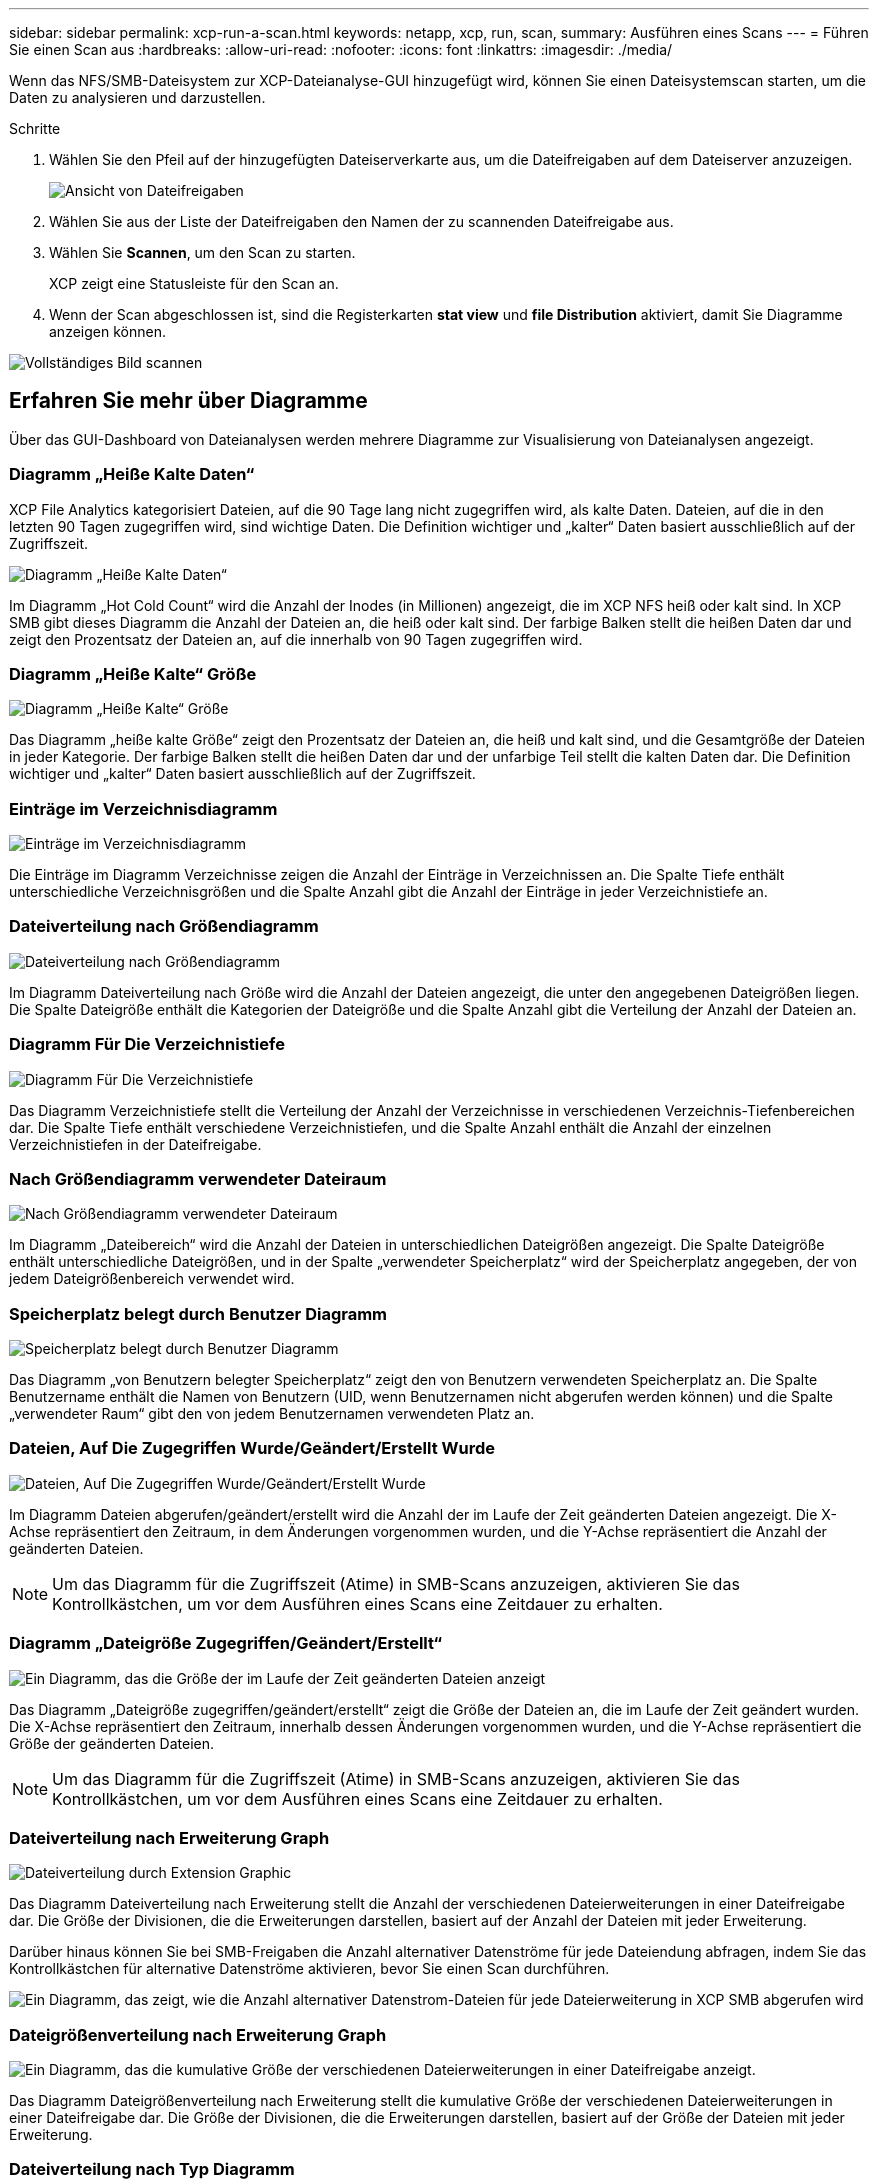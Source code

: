 ---
sidebar: sidebar 
permalink: xcp-run-a-scan.html 
keywords: netapp, xcp, run, scan, 
summary: Ausführen eines Scans 
---
= Führen Sie einen Scan aus
:hardbreaks:
:allow-uri-read: 
:nofooter: 
:icons: font
:linkattrs: 
:imagesdir: ./media/


[role="lead"]
Wenn das NFS/SMB-Dateisystem zur XCP-Dateianalyse-GUI hinzugefügt wird, können Sie einen Dateisystemscan starten, um die Daten zu analysieren und darzustellen.

.Schritte
. Wählen Sie den Pfeil auf der hinzugefügten Dateiserverkarte aus, um die Dateifreigaben auf dem Dateiserver anzuzeigen.
+
image:xcp_image4.png["Ansicht von Dateifreigaben"]

. Wählen Sie aus der Liste der Dateifreigaben den Namen der zu scannenden Dateifreigabe aus.
. Wählen Sie *Scannen*, um den Scan zu starten.
+
XCP zeigt eine Statusleiste für den Scan an.

. Wenn der Scan abgeschlossen ist, sind die Registerkarten *stat view* und *file Distribution* aktiviert, damit Sie Diagramme anzeigen können.


image:xcp_image5.png["Vollständiges Bild scannen"]



== Erfahren Sie mehr über Diagramme

Über das GUI-Dashboard von Dateianalysen werden mehrere Diagramme zur Visualisierung von Dateianalysen angezeigt.



=== Diagramm „Heiße Kalte Daten“

XCP File Analytics kategorisiert Dateien, auf die 90 Tage lang nicht zugegriffen wird, als kalte Daten. Dateien, auf die in den letzten 90 Tagen zugegriffen wird, sind wichtige Daten. Die Definition wichtiger und „kalter“ Daten basiert ausschließlich auf der Zugriffszeit.

image:xcp_image6.png["Diagramm „Heiße Kalte Daten“"]

Im Diagramm „Hot Cold Count“ wird die Anzahl der Inodes (in Millionen) angezeigt, die im XCP NFS heiß oder kalt sind. In XCP SMB gibt dieses Diagramm die Anzahl der Dateien an, die heiß oder kalt sind. Der farbige Balken stellt die heißen Daten dar und zeigt den Prozentsatz der Dateien an, auf die innerhalb von 90 Tagen zugegriffen wird.



=== Diagramm „Heiße Kalte“ Größe

image:xcp_image7.png["Diagramm „Heiße Kalte“ Größe"]

Das Diagramm „heiße kalte Größe“ zeigt den Prozentsatz der Dateien an, die heiß und kalt sind, und die Gesamtgröße der Dateien in jeder Kategorie. Der farbige Balken stellt die heißen Daten dar und der unfarbige Teil stellt die kalten Daten dar. Die Definition wichtiger und „kalter“ Daten basiert ausschließlich auf der Zugriffszeit.



=== Einträge im Verzeichnisdiagramm

image:xcp_image8.png["Einträge im Verzeichnisdiagramm"]

Die Einträge im Diagramm Verzeichnisse zeigen die Anzahl der Einträge in Verzeichnissen an. Die Spalte Tiefe enthält unterschiedliche Verzeichnisgrößen und die Spalte Anzahl gibt die Anzahl der Einträge in jeder Verzeichnistiefe an.



=== Dateiverteilung nach Größendiagramm

image:xcp_image9.png["Dateiverteilung nach Größendiagramm"]

Im Diagramm Dateiverteilung nach Größe wird die Anzahl der Dateien angezeigt, die unter den angegebenen Dateigrößen liegen. Die Spalte Dateigröße enthält die Kategorien der Dateigröße und die Spalte Anzahl gibt die Verteilung der Anzahl der Dateien an.



=== Diagramm Für Die Verzeichnistiefe

image:xcp_image10.png["Diagramm Für Die Verzeichnistiefe"]

Das Diagramm Verzeichnistiefe stellt die Verteilung der Anzahl der Verzeichnisse in verschiedenen Verzeichnis-Tiefenbereichen dar. Die Spalte Tiefe enthält verschiedene Verzeichnistiefen, und die Spalte Anzahl enthält die Anzahl der einzelnen Verzeichnistiefen in der Dateifreigabe.



=== Nach Größendiagramm verwendeter Dateiraum

image:xcp_image11.png["Nach Größendiagramm verwendeter Dateiraum"]

Im Diagramm „Dateibereich“ wird die Anzahl der Dateien in unterschiedlichen Dateigrößen angezeigt. Die Spalte Dateigröße enthält unterschiedliche Dateigrößen, und in der Spalte „verwendeter Speicherplatz“ wird der Speicherplatz angegeben, der von jedem Dateigrößenbereich verwendet wird.



=== Speicherplatz belegt durch Benutzer Diagramm

image:xcp_image12.png["Speicherplatz belegt durch Benutzer Diagramm"]

Das Diagramm „von Benutzern belegter Speicherplatz“ zeigt den von Benutzern verwendeten Speicherplatz an. Die Spalte Benutzername enthält die Namen von Benutzern (UID, wenn Benutzernamen nicht abgerufen werden können) und die Spalte „verwendeter Raum“ gibt den von jedem Benutzernamen verwendeten Platz an.



=== Dateien, Auf Die Zugegriffen Wurde/Geändert/Erstellt Wurde

image:xcp_image13.png["Dateien, Auf Die Zugegriffen Wurde/Geändert/Erstellt Wurde"]

Im Diagramm Dateien abgerufen/geändert/erstellt wird die Anzahl der im Laufe der Zeit geänderten Dateien angezeigt. Die X-Achse repräsentiert den Zeitraum, in dem Änderungen vorgenommen wurden, und die Y-Achse repräsentiert die Anzahl der geänderten Dateien.


NOTE: Um das Diagramm für die Zugriffszeit (Atime) in SMB-Scans anzuzeigen, aktivieren Sie das Kontrollkästchen, um vor dem Ausführen eines Scans eine Zeitdauer zu erhalten.



=== Diagramm „Dateigröße Zugegriffen/Geändert/Erstellt“

image:xcp-filesize-amc.png["Ein Diagramm, das die Größe der im Laufe der Zeit geänderten Dateien anzeigt"]

Das Diagramm „Dateigröße zugegriffen/geändert/erstellt“ zeigt die Größe der Dateien an, die im Laufe der Zeit geändert wurden. Die X-Achse repräsentiert den Zeitraum, innerhalb dessen Änderungen vorgenommen wurden, und die Y-Achse repräsentiert die Größe der geänderten Dateien.


NOTE: Um das Diagramm für die Zugriffszeit (Atime) in SMB-Scans anzuzeigen, aktivieren Sie das Kontrollkästchen, um vor dem Ausführen eines Scans eine Zeitdauer zu erhalten.



=== Dateiverteilung nach Erweiterung Graph

image:xcp_image14.png["Dateiverteilung durch Extension Graphic"]

Das Diagramm Dateiverteilung nach Erweiterung stellt die Anzahl der verschiedenen Dateierweiterungen in einer Dateifreigabe dar. Die Größe der Divisionen, die die Erweiterungen darstellen, basiert auf der Anzahl der Dateien mit jeder Erweiterung.

Darüber hinaus können Sie bei SMB-Freigaben die Anzahl alternativer Datenströme für jede Dateiendung abfragen, indem Sie das Kontrollkästchen für alternative Datenströme aktivieren, bevor Sie einen Scan durchführen.

image:xcp-file-distribution-ads.png["Ein Diagramm, das zeigt, wie die Anzahl alternativer Datenstrom-Dateien für jede Dateierweiterung in XCP SMB abgerufen wird"]



=== Dateigrößenverteilung nach Erweiterung Graph

image:xcp-filesize-dist-ex.png["Ein Diagramm, das die kumulative Größe der verschiedenen Dateierweiterungen in einer Dateifreigabe anzeigt."]

Das Diagramm Dateigrößenverteilung nach Erweiterung stellt die kumulative Größe der verschiedenen Dateierweiterungen in einer Dateifreigabe dar. Die Größe der Divisionen, die die Erweiterungen darstellen, basiert auf der Größe der Dateien mit jeder Erweiterung.



=== Dateiverteilung nach Typ Diagramm

image:xcp_image15.png["Dateiverteilung durch Extension Graphic"]

Das Diagramm Verteilung nach Typ stellt die Anzahl der folgenden Dateitypen dar:

* REG: Normale Dateien
* LNK: Dateien mit Links
* Specials: Dateien mit Gerätedateien und Zeichendateien.
* DIR: Dateien mit Verzeichnissen
* Verbindung: Nur in SMB verfügbar


Außerdem können Sie bei SMB-Freigaben die Anzahl alternativer Datenströme für verschiedene Typen abfragen, indem Sie das Kontrollkästchen für alternative Datenströme aktivieren, bevor Sie einen Scan durchführen.

image:xcp-file-distribution-type.png["Ein Diagramm, das zeigt, wie die Anzahl der alternativen Datenstreamdateien für verschiedene Typen für XCP SMB abgerufen wird"]

